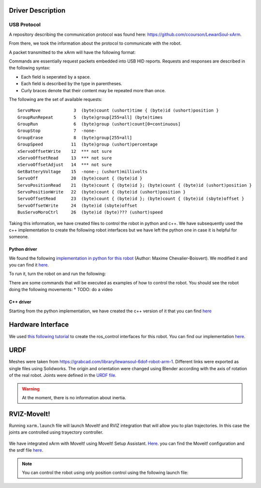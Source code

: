 Driver Description 
==================

USB Protocol
------------

A repository describing the communication protocol was found here: https://github.com/ccourson/LewanSoul-xArm.

From there, we took the information about the protocol to communicate with the robot.

A packet transmitted to the xArm will have the following format:

.. raw:: html

    <table>
    <thead><tr><th></th><th>id</th><th>header</th><th>length</th><th>command</th><th>parameters</th></tr></thead>
    <tbody>
    <tr><td><b>Bytes</b></td><td align="middle">1</td><td align="middle">2</td><td align="middle">1</td><td align="middle">1</td><td align="middle">0 or more</td></tr>
    <tr><td><b>Comments</b></td><td>Any number.</td><td>Always 0x5555.</td><td>Here to end.</td><td>See <i>commands</i>.</td><td>See <i>commands</i>.</td></tr>
    </tbody>
    </table>


Commands are essentially request packets embedded into USB HID reports. Requests and responses are described in the following syntax:

* Each field is seperated by a space.
* Each field is described by the type in parentheses.
* Curly braces denote that their content may be repeated more than once.

The following are the set of available requests:

::

    ServoMove             3  (byte)count (ushort)time { (byte)id (ushort)position }
    GroupRunRepeat        5  (byte)group[255=all] (byte)times 
    GroupRun              6  (byte)group (ushort)count[0=continuous]
    GroupStop             7  -none-
    GroupErase            8  (byte)group[255=all]
    GroupSpeed           11  (byte)group (ushort)percentage
    xServoOffsetWrite    12  *** not sure
    xServoOffsetRead     13  *** not sure
    xServoOffsetAdjust   14  *** not sure
    GetBatteryVoltage    15  -none-; (ushort)millivolts
    ServoOff             20  (byte)count { (byte)id }
    ServoPositionRead    21  (byte)count { (byte)id }; (byte)count { (byte)id (ushort)position }
    ServoPositionWrite   22  (byte)count { (byte)id (ushort)position }
    ServoOffsetRead      23  (byte)count { (byte)id }; (byte)count { (byte)id (sbyte)offset }
    ServoOffsetWrite     24  (byte)id (sbyte)offset
    BusServoMoroCtrl     26  (byte)id (byte)??? (ushort)speed
    
Taking this information, we have created files to control the robot in python and c++. We have subsequently used the c++ implementation to create the following robot interfaces but we have left the python one in case it is helpful for someone.

Python driver
*************
We found the following `implementation in python for this robot <https://gist.github.com/maximecb/7fd42439e8a28b9a74a4f7db68281071>`_ (Author: Maxime Chevalier-Boisvert). We modified it and you can find it `here <https://github.com/diestra-ai/xArm_Lewansoul_ROS/blob/melodic-devel/xarm_hardware_interface/scripts/controller.py>`_. 

To run it, turn the robot on and run the following:
   
.. prompt:: bash $

  sudo -s  
  python xarm_hardware_interface/scripts/controller.py 
  
There are some commands that will be executed as examples of how to control the robot. You should see the robot doing the following movements:
* TODO: do a video

C++ driver
**********
Starting from the python implementation, we have created the c++ version of it that you can find `here <https://github.com/diestra-ai/xArm_Lewansoul_ROS/blob/melodic-devel/xarm_hardware_interface/src/xarm.cpp>`_


Hardware Interface
==================
We used `this following tutorial <https://www.slaterobotics.com/blog/5abd8a1ed4442a651de5cb5b/how-to-implement-ros_control-on-a-custom-robot>`_ to create the ros_control interfaces for this robot. You can find our implementation `here <https://github.com/diestra-ai/xArm_Lewansoul_ROS/tree/melodic-devel/xarm_hardware_interface>`_.

URDF
=====

Meshes were taken from  https://grabcad.com/library/lewansoul-6dof-robot-arm-1. Different links were exported as single files using Solidworks. The origin and orientation were changed using Blender according with the axis of rotation of the real robot. Joints were defined in the `URDF file <https://github.com/diestra-ai/xArm_Lewansoul_ROS/blob/melodic-devel/xarm_description/urdf/xarm.urdf>`_. 

.. warning::
   At the moment, there is no information about inertia.  

RVIZ-MoveIt!
============

Running ``xarm.launch`` file will launch MoveIt! and RVIZ integration that will allow you to plan trajectories. In this case the joints are controlled using trayectory controller. 

.. prompt:: bash $

   roslaunch xarm_launch xarm.launch
   
.. figure:: ../img/xarm_RVIZ.png
   :width: 50%
   :align: center
   :alt: xArm in RVIZ Interface

We have integrated xArm with MoveIt! using MoveIt! Setup Assistant. `Here <https://github.com/diestra-ai/xArm_Lewansoul_ROS/tree/f_documentation/xarm_moveit_config>`_. you can find the Moveit! configuration and the srdf file  `here <https://github.com/diestra-ai/xArm_Lewansoul_ROS/blob/f_documentation/xarm_moveit_config/config/xarm.srdf>`_. 

.. Note::
   You can control the robot using only position control using the following launch file: 
   
   .. prompt:: bash $

      roslaunch xarm_hardware_interface xarm_position_controller.launch
   
   








